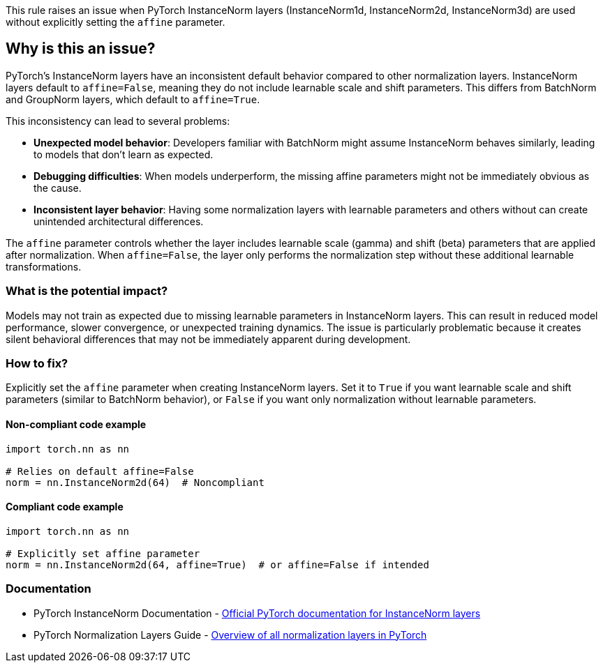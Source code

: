 This rule raises an issue when PyTorch InstanceNorm layers (InstanceNorm1d, InstanceNorm2d, InstanceNorm3d) are used without explicitly setting the `affine` parameter.

== Why is this an issue?

PyTorch's InstanceNorm layers have an inconsistent default behavior compared to other normalization layers. InstanceNorm layers default to `affine=False`, meaning they do not include learnable scale and shift parameters. This differs from BatchNorm and GroupNorm layers, which default to `affine=True`.

This inconsistency can lead to several problems:

* **Unexpected model behavior**: Developers familiar with BatchNorm might assume InstanceNorm behaves similarly, leading to models that don't learn as expected.
* **Debugging difficulties**: When models underperform, the missing affine parameters might not be immediately obvious as the cause.
* **Inconsistent layer behavior**: Having some normalization layers with learnable parameters and others without can create unintended architectural differences.

The `affine` parameter controls whether the layer includes learnable scale (gamma) and shift (beta) parameters that are applied after normalization. When `affine=False`, the layer only performs the normalization step without these additional learnable transformations.

=== What is the potential impact?

Models may not train as expected due to missing learnable parameters in InstanceNorm layers. This can result in reduced model performance, slower convergence, or unexpected training dynamics. The issue is particularly problematic because it creates silent behavioral differences that may not be immediately apparent during development.

=== How to fix?


Explicitly set the `affine` parameter when creating InstanceNorm layers. Set it to `True` if you want learnable scale and shift parameters (similar to BatchNorm behavior), or `False` if you want only normalization without learnable parameters.

==== Non-compliant code example

[source,python,diff-id=1,diff-type=noncompliant]
----
import torch.nn as nn

# Relies on default affine=False
norm = nn.InstanceNorm2d(64)  # Noncompliant
----

==== Compliant code example

[source,python,diff-id=1,diff-type=compliant]
----
import torch.nn as nn

# Explicitly set affine parameter
norm = nn.InstanceNorm2d(64, affine=True)  # or affine=False if intended
----

=== Documentation

 * PyTorch InstanceNorm Documentation - https://pytorch.org/docs/stable/generated/torch.nn.InstanceNorm2d.html[Official PyTorch documentation for InstanceNorm layers]
 * PyTorch Normalization Layers Guide - https://pytorch.org/docs/stable/nn.html#normalization-layers[Overview of all normalization layers in PyTorch]

